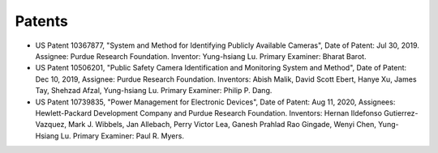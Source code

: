 Patents
=======

  
- US Patent 10367877, "System and Method for Identifying Publicly
  Available Cameras", Date of Patent: Jul 30, 2019.  Assignee: Purdue
  Research Foundation. Inventor: Yung-hsiang Lu. Primary Examiner:
  Bharat Barot.

- US Patent 10506201, "Public Safety Camera Identification and
  Monitoring System and Method", Date of Patent: Dec 10, 2019,
  Assignee: Purdue Research Foundation.  Inventors: Abish Malik, David
  Scott Ebert, Hanye Xu, James Tay, Shehzad Afzal, Yung-hsiang Lu.
  Primary Examiner: Philip P. Dang.

- US Patent 10739835, "Power Management for Electronic Devices", Date
  of Patent: Aug 11, 2020, Assignees: Hewlett-Packard Development
  Company and Purdue Research Foundation.  Inventors: Hernan Ildefonso
  Gutierrez-Vazquez, Mark J. Wibbels, Jan Allebach, Perry Victor Lea,
  Ganesh Prahlad Rao Gingade, Wenyi Chen, Yung-Hsiang Lu. Primary
  Examiner: Paul R. Myers.

